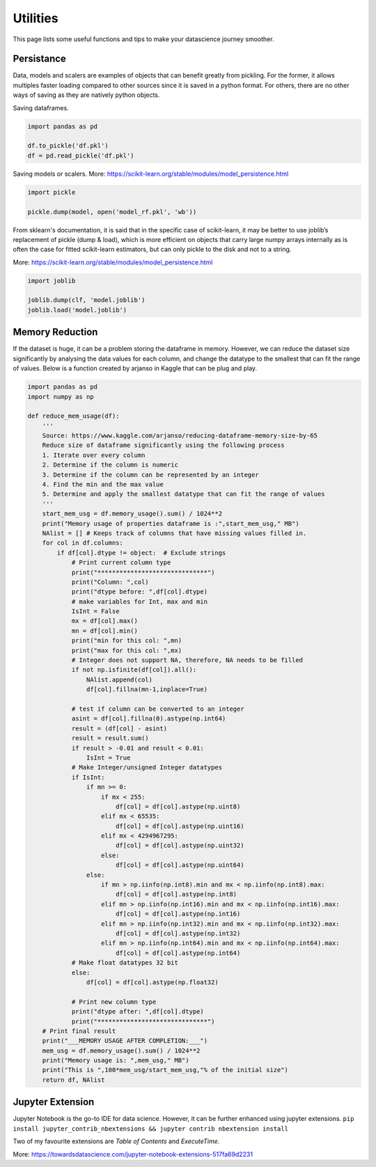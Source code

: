 Utilities
==========

This page lists some useful functions and tips to make your datascience journey smoother.

Persistance
-------------
Data, models and scalers are examples of objects that can benefit greatly from pickling. 
For the former, it allows multiples faster loading
compared to other sources since it is saved in a python format.
For others, there are no other ways of saving as they are natively python objects.

Saving dataframes.

.. code:: python

    import pandas as pd

    df.to_pickle('df.pkl')
    df = pd.read_pickle('df.pkl')

Saving models or scalers. More: https://scikit-learn.org/stable/modules/model_persistence.html

.. code:: python

    import pickle

    pickle.dump(model, open('model_rf.pkl', 'wb'))

From sklearn's documentation, it is said that in the specific case of scikit-learn, 
it may be better to use joblib’s replacement of pickle (dump & load), 
which is more efficient on objects that carry large numpy arrays internally 
as is often the case for fitted scikit-learn estimators, 
but can only pickle to the disk and not to a string.

More: https://scikit-learn.org/stable/modules/model_persistence.html

.. code:: python

    import joblib

    joblib.dump(clf, 'model.joblib')
    joblib.load('model.joblib')


Memory Reduction
-----------------
If the dataset is huge, it can be a problem storing the dataframe in memory.
However, we can reduce the dataset size significantly by analysing the data values for each column,
and change the datatype to the smallest that can fit the range of values.
Below is a function created by arjanso in Kaggle that can be plug and play.

.. code:: python

    import pandas as pd
    import numpy as np

    def reduce_mem_usage(df):
        '''
        Source: https://www.kaggle.com/arjanso/reducing-dataframe-memory-size-by-65
        Reduce size of dataframe significantly using the following process
        1. Iterate over every column
        2. Determine if the column is numeric
        3. Determine if the column can be represented by an integer
        4. Find the min and the max value
        5. Determine and apply the smallest datatype that can fit the range of values
        '''
        start_mem_usg = df.memory_usage().sum() / 1024**2 
        print("Memory usage of properties dataframe is :",start_mem_usg," MB")
        NAlist = [] # Keeps track of columns that have missing values filled in. 
        for col in df.columns:
            if df[col].dtype != object:  # Exclude strings            
                # Print current column type
                print("******************************")
                print("Column: ",col)
                print("dtype before: ",df[col].dtype)            
                # make variables for Int, max and min
                IsInt = False
                mx = df[col].max()
                mn = df[col].min()
                print("min for this col: ",mn)
                print("max for this col: ",mx)
                # Integer does not support NA, therefore, NA needs to be filled
                if not np.isfinite(df[col]).all(): 
                    NAlist.append(col)
                    df[col].fillna(mn-1,inplace=True)  
                    
                # test if column can be converted to an integer
                asint = df[col].fillna(0).astype(np.int64)
                result = (df[col] - asint)
                result = result.sum()
                if result > -0.01 and result < 0.01:
                    IsInt = True            
                # Make Integer/unsigned Integer datatypes
                if IsInt:
                    if mn >= 0:
                        if mx < 255:
                            df[col] = df[col].astype(np.uint8)
                        elif mx < 65535:
                            df[col] = df[col].astype(np.uint16)
                        elif mx < 4294967295:
                            df[col] = df[col].astype(np.uint32)
                        else:
                            df[col] = df[col].astype(np.uint64)
                    else:
                        if mn > np.iinfo(np.int8).min and mx < np.iinfo(np.int8).max:
                            df[col] = df[col].astype(np.int8)
                        elif mn > np.iinfo(np.int16).min and mx < np.iinfo(np.int16).max:
                            df[col] = df[col].astype(np.int16)
                        elif mn > np.iinfo(np.int32).min and mx < np.iinfo(np.int32).max:
                            df[col] = df[col].astype(np.int32)
                        elif mn > np.iinfo(np.int64).min and mx < np.iinfo(np.int64).max:
                            df[col] = df[col].astype(np.int64)    
                # Make float datatypes 32 bit
                else:
                    df[col] = df[col].astype(np.float32)
                
                # Print new column type
                print("dtype after: ",df[col].dtype)
                print("******************************")
        # Print final result
        print("___MEMORY USAGE AFTER COMPLETION:___")
        mem_usg = df.memory_usage().sum() / 1024**2 
        print("Memory usage is: ",mem_usg," MB")
        print("This is ",100*mem_usg/start_mem_usg,"% of the initial size")
        return df, NAlist


Jupyter Extension
------------------

Jupyter Notebook is the go-to IDE for data science. 
However, it can be further enhanced using jupyter extensions.
``pip install jupyter_contrib_nbextensions && jupyter contrib nbextension install``

Two of my favourite extensions are *Table of Contents* and *ExecuteTime*.

More: https://towardsdatascience.com/jupyter-notebook-extensions-517fa69d2231